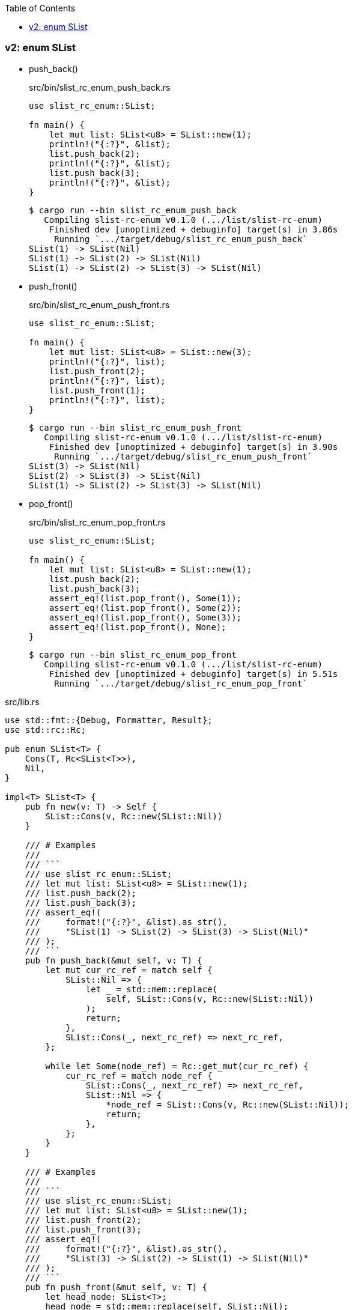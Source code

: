 ifndef::leveloffset[]
:toc: left
:toclevels: 3
:icons: font
endif::[]

=== v2: enum SList

* push_back()
+
[source,rust]
.src/bin/slist_rc_enum_push_back.rs
----
use slist_rc_enum::SList;

fn main() {
    let mut list: SList<u8> = SList::new(1);
    println!("{:?}", &list);
    list.push_back(2);
    println!("{:?}", &list);
    list.push_back(3);
    println!("{:?}", &list);
}
----
+
[source,console]
----
$ cargo run --bin slist_rc_enum_push_back
   Compiling slist-rc-enum v0.1.0 (.../list/slist-rc-enum)
    Finished dev [unoptimized + debuginfo] target(s) in 3.86s
     Running `.../target/debug/slist_rc_enum_push_back`
SList(1) -> SList(Nil)
SList(1) -> SList(2) -> SList(Nil)
SList(1) -> SList(2) -> SList(3) -> SList(Nil)
----

* push_front()
+
[source,rust]
.src/bin/slist_rc_enum_push_front.rs
----
use slist_rc_enum::SList;

fn main() {
    let mut list: SList<u8> = SList::new(3);
    println!("{:?}", list);
    list.push_front(2);
    println!("{:?}", list);
    list.push_front(1);
    println!("{:?}", list);
}
----
+
[source,console]
----
$ cargo run --bin slist_rc_enum_push_front
   Compiling slist-rc-enum v0.1.0 (.../list/slist-rc-enum)
    Finished dev [unoptimized + debuginfo] target(s) in 3.90s
     Running `.../target/debug/slist_rc_enum_push_front`
SList(3) -> SList(Nil)
SList(2) -> SList(3) -> SList(Nil)
SList(1) -> SList(2) -> SList(3) -> SList(Nil)
----

* pop_front()
+
[source,rust]
.src/bin/slist_rc_enum_pop_front.rs
----
use slist_rc_enum::SList;

fn main() {
    let mut list: SList<u8> = SList::new(1);
    list.push_back(2);
    list.push_back(3);
    assert_eq!(list.pop_front(), Some(1));
    assert_eq!(list.pop_front(), Some(2));
    assert_eq!(list.pop_front(), Some(3));
    assert_eq!(list.pop_front(), None);
}
----
+
[source,console]
----
$ cargo run --bin slist_rc_enum_pop_front
   Compiling slist-rc-enum v0.1.0 (.../list/slist-rc-enum)
    Finished dev [unoptimized + debuginfo] target(s) in 5.51s
     Running `.../target/debug/slist_rc_enum_pop_front`
----

[source,rust]
.src/lib.rs
----
use std::fmt::{Debug, Formatter, Result};
use std::rc::Rc;

pub enum SList<T> {
    Cons(T, Rc<SList<T>>),
    Nil,
}

impl<T> SList<T> {
    pub fn new(v: T) -> Self {
        SList::Cons(v, Rc::new(SList::Nil))
    }

    /// # Examples
    ///
    /// ```
    /// use slist_rc_enum::SList;
    /// let mut list: SList<u8> = SList::new(1);
    /// list.push_back(2);
    /// list.push_back(3);
    /// assert_eq!(
    ///     format!("{:?}", &list).as_str(),
    ///     "SList(1) -> SList(2) -> SList(3) -> SList(Nil)"
    /// );
    /// ```
    pub fn push_back(&mut self, v: T) {
        let mut cur_rc_ref = match self {
            SList::Nil => {
                let _ = std::mem::replace(
                    self, SList::Cons(v, Rc::new(SList::Nil)) 
                );
                return;
            },
            SList::Cons(_, next_rc_ref) => next_rc_ref,
        };

        while let Some(node_ref) = Rc::get_mut(cur_rc_ref) {
            cur_rc_ref = match node_ref {
                SList::Cons(_, next_rc_ref) => next_rc_ref,
                SList::Nil => {
                    *node_ref = SList::Cons(v, Rc::new(SList::Nil));
                    return;
                },
            };
        }
    }

    /// # Examples
    ///
    /// ```
    /// use slist_rc_enum::SList;
    /// let mut list: SList<u8> = SList::new(1);
    /// list.push_front(2);
    /// list.push_front(3);
    /// assert_eq!(
    ///     format!("{:?}", &list).as_str(),
    ///     "SList(3) -> SList(2) -> SList(1) -> SList(Nil)"
    /// );
    /// ```
    pub fn push_front(&mut self, v: T) {
        let head_node: SList<T>;
        head_node = std::mem::replace(self, SList::Nil);

        let _ = std::mem::replace(
            self, SList::Cons(v, Rc::new(head_node))
        );
    }
}

impl<T: Clone> SList<T> {
    /// # Examples
    ///
    /// ```
    /// use slist_rc_enum::SList;
    /// let mut list: SList<u8> = SList::new(1);
    /// list.push_back(2);
    /// assert_eq!(list.pop_front(), Some(1));
    /// assert_eq!(list.pop_front(), Some(2));
    /// assert_eq!(list.pop_front(), None);
    /// ```
    pub fn pop_front(&mut self) -> Option<T> {
        let some_value: Option<T>;

        let head_rc_ref: &mut Rc<_> = match self {
            SList::Nil => return None,
            SList::Cons(v_ref, head_rc_ref) => {
                some_value = Some(v_ref.clone());
                head_rc_ref
            },
        };

        let head_node: SList<T>;
        head_node = std::mem::replace(
            Rc::get_mut(head_rc_ref).unwrap(), SList::Nil
        );
        let _ = std::mem::replace(self, head_node);
        some_value
    }
}

impl<T: Debug> Debug for SList<T> {
    fn fmt(&self, f: &mut Formatter<'_>) -> Result {
        if let SList::Cons(v, n) = self {
            write!(f, "SList({v:?}) -> {n:?}")
        } else {
            write!(f, "SList(Nil)")
        }
    }
}

#[cfg(test)]
mod tests;
----
